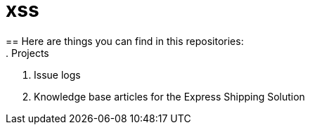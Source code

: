 = xss
== Here are things you can find in this repositories:
. Projects
. Issue logs
. Knowledge base articles for the Express Shipping Solution
